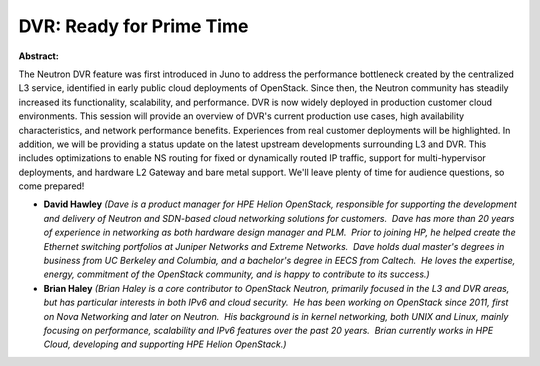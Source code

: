DVR:  Ready for Prime Time
~~~~~~~~~~~~~~~~~~~~~~~~~~

**Abstract:**

The Neutron DVR feature was first introduced in Juno to address the performance bottleneck created by the centralized L3 service, identified in early public cloud deployments of OpenStack. Since then, the Neutron community has steadily increased its functionality, scalability, and performance. DVR is now widely deployed in production customer cloud environments. This session will provide an overview of DVR's current production use cases, high availability characteristics, and network performance benefits. Experiences from real customer deployments will be highlighted. In addition, we will be providing a status update on the latest upstream developments surrounding L3 and DVR. This includes optimizations to enable NS routing for fixed or dynamically routed IP traffic, support for multi-hypervisor deployments, and hardware L2 Gateway and bare metal support. We'll leave plenty of time for audience questions, so come prepared!


* **David Hawley** *(Dave is a product manager for HPE Helion OpenStack, responsible for supporting the development and delivery of Neutron and SDN-based cloud networking solutions for customers.  Dave has more than 20 years of experience in networking as both hardware design manager and PLM.  Prior to joining HP, he helped create the Ethernet switching portfolios at Juniper Networks and Extreme Networks.  Dave holds dual master's degrees in business from UC Berkeley and Columbia, and a bachelor's degree in EECS from Caltech.  He loves the expertise, energy, commitment of the OpenStack community, and is happy to contribute to its success.)*

* **Brian Haley** *(Brian Haley is a core contributor to OpenStack Neutron, primarily focused in the L3 and DVR areas, but has particular interests in both IPv6 and cloud security.  He has been working on OpenStack since 2011, first on Nova Networking and later on Neutron.  His background is in kernel networking, both UNIX and Linux, mainly focusing on performance, scalability and IPv6 features over the past 20 years.  Brian currently works in HPE Cloud, developing and supporting HPE Helion OpenStack.)*
